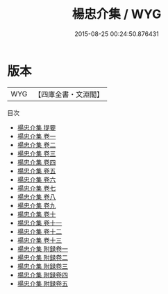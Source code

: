 #+TITLE: 楊忠介集 / WYG
#+DATE: 2015-08-25 00:24:50.876431
* 版本
 |       WYG|【四庫全書・文淵閣】|
目次
 - [[file:KR4e0189_000.txt::000-1a][楊忠介集 提要]]
 - [[file:KR4e0189_001.txt::001-1a][楊忠介集 卷一]]
 - [[file:KR4e0189_002.txt::002-1a][楊忠介集 卷二]]
 - [[file:KR4e0189_003.txt::003-1a][楊忠介集 卷三]]
 - [[file:KR4e0189_004.txt::004-1a][楊忠介集 卷四]]
 - [[file:KR4e0189_005.txt::005-1a][楊忠介集 卷五]]
 - [[file:KR4e0189_006.txt::006-1a][楊忠介集 卷六]]
 - [[file:KR4e0189_007.txt::007-1a][楊忠介集 卷七]]
 - [[file:KR4e0189_008.txt::008-1a][楊忠介集 卷八]]
 - [[file:KR4e0189_009.txt::009-1a][楊忠介集 卷九]]
 - [[file:KR4e0189_010.txt::010-1a][楊忠介集 卷十]]
 - [[file:KR4e0189_011.txt::011-1a][楊忠介集 卷十一]]
 - [[file:KR4e0189_012.txt::012-1a][楊忠介集 卷十二]]
 - [[file:KR4e0189_013.txt::013-1a][楊忠介集 卷十三]]
 - [[file:KR4e0189_014.txt::014-1a][楊忠介集 附録卷一]]
 - [[file:KR4e0189_015.txt::015-1a][楊忠介集 附録卷二]]
 - [[file:KR4e0189_016.txt::016-1a][楊忠介集 附録卷三]]
 - [[file:KR4e0189_017.txt::017-1a][楊忠介集 附録卷四]]
 - [[file:KR4e0189_018.txt::018-1a][楊忠介集 附録卷五]]

